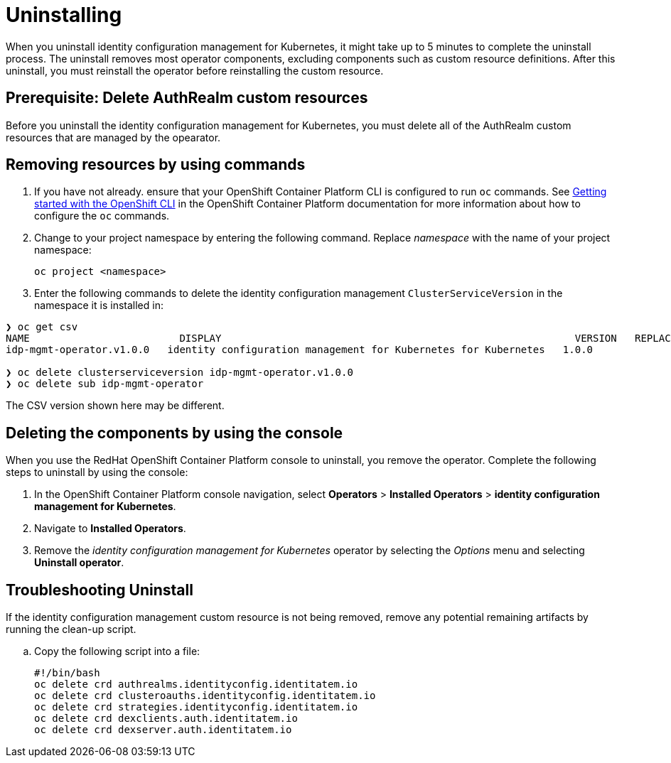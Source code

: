 [#uninstalling]
= Uninstalling

When you uninstall 
identity configuration management for Kubernetes, it might take up to 5 minutes to complete the uninstall process.
The uninstall removes most operator components, excluding components such as custom resource definitions. After this uninstall, you must reinstall the operator before reinstalling the custom resource.

[#prerequisite-deletee-authrealm]
== Prerequisite: Delete AuthRealm custom resources

Before you uninstall the 
identity configuration management for Kubernetes, you must delete all of the AuthRealm custom resources that are managed by the opearator. 

[#removing-a-identityconfiguration-instance-by-using-commands]
== Removing resources by using commands

. If you have not already. ensure that your OpenShift Container Platform CLI is configured to run `oc` commands. See https://access.redhat.com/documentation/en-us/openshift_container_platform/4.8/html/cli_tools/openshift-cli-oc#cli-getting-started[Getting started with the OpenShift CLI] in the OpenShift Container Platform documentation for more information about how to configure the `oc` commands. 

. Change to your project namespace by entering the following command. Replace _namespace_ with the name of your project namespace:
+
----
oc project <namespace>
----

. Enter the following commands to delete the identity configuration management `ClusterServiceVersion` in the namespace it is installed in:
----
❯ oc get csv
NAME                         DISPLAY                                                           VERSION   REPLACES   PHASE
idp-mgmt-operator.v1.0.0   identity configuration management for Kubernetes for Kubernetes   1.0.0                Succeeded

❯ oc delete clusterserviceversion idp-mgmt-operator.v1.0.0
❯ oc delete sub idp-mgmt-operator
----

The CSV version shown here may be different.

[#deleting-the-components-by-using-the-console]
== Deleting the components by using the console

When you use the RedHat OpenShift Container Platform console to uninstall, you remove the operator. Complete the following steps to uninstall by using the console:

. In the OpenShift Container Platform console navigation, select *Operators* > *Installed Operators* > *identity configuration management for Kubernetes*.

. Navigate to *Installed Operators*.

. Remove the _identity configuration management for Kubernetes_ operator by selecting 
the _Options_ menu and selecting *Uninstall operator*.

[#troubleshoot-uninstall]
== Troubleshooting Uninstall

If the identity configuration management custom resource is not being removed, remove any potential remaining artifacts by running the clean-up script. 

.. Copy the following script into a file:
+
----
#!/bin/bash
oc delete crd authrealms.identityconfig.identitatem.io
oc delete crd clusteroauths.identityconfig.identitatem.io
oc delete crd strategies.identityconfig.identitatem.io
oc delete crd dexclients.auth.identitatem.io
oc delete crd dexserver.auth.identitatem.io
----